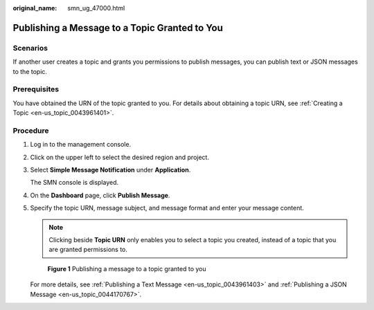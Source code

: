 :original_name: smn_ug_47000.html

.. _smn_ug_47000:

Publishing a Message to a Topic Granted to You
==============================================

Scenarios
---------

If another user creates a topic and grants you permissions to publish messages, you can publish text or JSON messages to the topic.

Prerequisites
-------------

You have obtained the URN of the topic granted to you. For details about obtaining a topic URN, see :ref:`Creating a Topic <en-us_topic_0043961401>`.

Procedure
---------

#. Log in to the management console.

#. Click |image1| on the upper left to select the desired region and project.

#. Select **Simple Message Notification** under **Application**.

   The SMN console is displayed.

#. On the **Dashboard** page, click **Publish Message**.

#. Specify the topic URN, message subject, and message format and enter your message content.

   .. note::

      Clicking |image2| beside **Topic URN** only enables you to select a topic you created, instead of a topic that you are granted permissions to.


   .. figure:: /_static/images/en-us_image_0095665783.png
      :alt: **Figure 1** Publishing a message to a topic granted to you

      **Figure 1** Publishing a message to a topic granted to you

   For more details, see :ref:`Publishing a Text Message <en-us_topic_0043961403>` and :ref:`Publishing a JSON Message <en-us_topic_0044170767>`.

.. |image1| image:: /_static/images/en-us_image_0259222503.png
.. |image2| image:: /_static/images/en-us_image_0148412674.png

